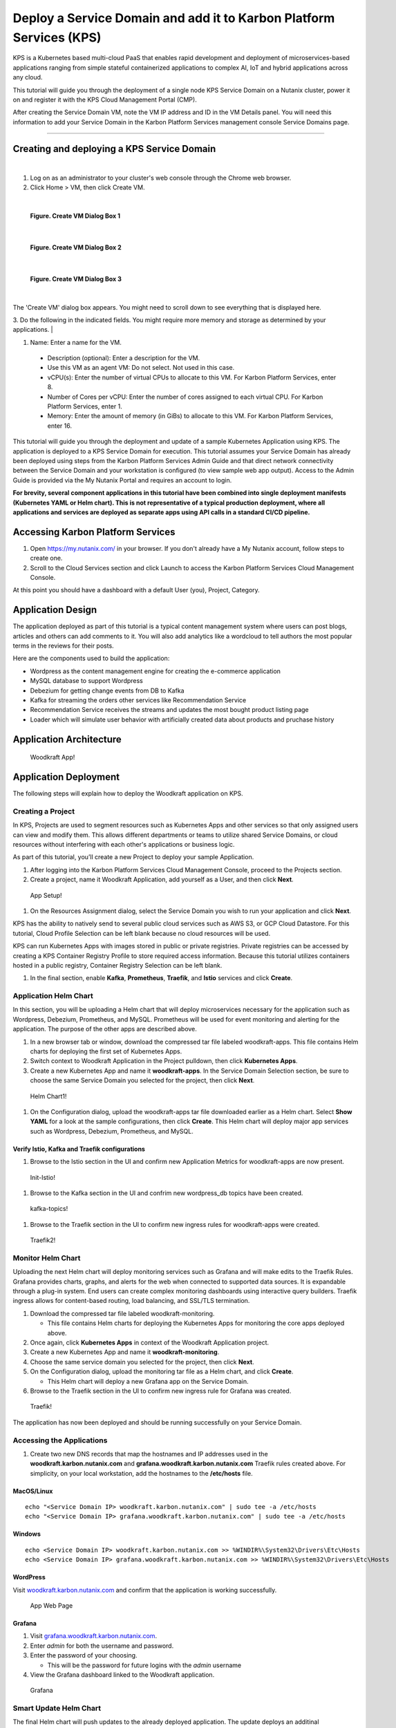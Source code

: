 Deploy a Service Domain and add it to Karbon Platform Services (KPS)
====================================================================

KPS is a Kubernetes based multi-cloud PaaS that enables rapid
development and deployment of microservices-based applications ranging
from simple stateful containerized applications to complex AI, IoT and
hybrid applications across any cloud.

This tutorial will guide you through the deployment of a single node KPS
Service Domain on a Nutanix cluster, power it on and register it with
the KPS Cloud Management Portal (CMP).

After creating the Service Domain VM, note the VM IP address and ID in
the VM Details panel. You will need this information to add your Service
Domain in the Karbon Platform Services management console Service
Domains page.

--------------

Creating and deploying a KPS Service Domain
-------------------------------------------
|
1. Log on as an administrator to your cluster's web console through the
   Chrome web browser.
2. Click Home > VM, then click Create VM.

|
.. figure:: img/edge-vm-create1.png
   :alt: VM create 01
   
   **Figure. Create VM Dialog Box 1**
|    
.. figure:: img/edge-vm-create2.png
   :alt: VM create 02   

   **Figure. Create VM Dialog Box 2**
|
.. figure:: img/edge-vm-create3.png
   :alt: VM create 03   
   
   **Figure. Create VM Dialog Box 3**
|
The 'Create VM' dialog box appears. You might need to scroll down to see
everything that is displayed here.

3. Do the following in the indicated fields.
You might require more memory and storage as determined by your applications.
|

#. Name: Enter a name for the VM.
  * Description (optional): Enter a description for the VM.
  * Use this VM as an agent VM: Do not select. Not used in this case.
  * vCPU(s): Enter the number of virtual CPUs to allocate to this VM. For Karbon Platform Services, enter 8.
  * Number of Cores per vCPU: Enter the number of cores assigned to each virtual CPU. For Karbon Platform Services, enter 1.
  * Memory: Enter the amount of memory (in GiBs) to allocate to this VM. For Karbon Platform Services, enter 16.

This tutorial will guide you through the deployment and update of a
sample Kubernetes Application using KPS. The application is deployed to
a KPS Service Domain for execution. This tutorial assumes your Service
Domain has already been deployed using steps from the Karbon Platform
Services Admin Guide and that direct network connectivity between the
Service Domain and your workstation is configured (to view sample web
app output). Access to the Admin Guide is provided via the My Nutanix
Portal and requires an account to login.

**For brevity, several component applications in this tutorial have been
combined into single deployment manifests (Kubernetes YAML or Helm
chart). This is not representative of a typical production deployment,
where all applications and services are deployed as separate apps using
API calls in a standard CI/CD pipeline.**

Accessing Karbon Platform Services
----------------------------------

1. Open https://my.nutanix.com/ in your browser. If you don't already
   have a My Nutanix account, follow steps to create one.
2. Scroll to the Cloud Services section and click Launch to access the
   Karbon Platform Services Cloud Management Console.

At this point you should have a dashboard with a default User (you),
Project, Category.

Application Design
------------------

The application deployed as part of this tutorial is a typical content
management system where users can post blogs, articles and others can
add comments to it. You will also add analytics like a wordcloud to tell
authors the most popular terms in the reviews for their posts.

Here are the components used to build the application:

-  Wordpress as the content management engine for creating the
   e-commerce application
-  MySQL database to support Wordpress
-  Debezium for getting change events from DB to Kafka
-  Kafka for streaming the orders other services like Recommendation
   Service
-  Recommendation Service receives the streams and updates the most
   bought product listing page
-  Loader which will simulate user behavior with artificially created
   data about products and pruchase history

Application Architecture
------------------------

.. figure:: img/woodkraft-app.png
   :alt: Woodkraft App

   Woodkraft App!
Application Deployment
----------------------

The following steps will explain how to deploy the Woodkraft application
on KPS.

Creating a Project
~~~~~~~~~~~~~~~~~~

In KPS, Projects are used to segment resources such as Kubernetes Apps
and other services so that only assigned users can view and modify them.
This allows different departments or teams to utilize shared Service
Domains, or cloud resources without interfering with each other's
applications or business logic.

As part of this tutorial, you’ll create a new Project to deploy your
sample Application.

1. After logging into the Karbon Platform Services Cloud Management
   Console, proceed to the Projects section.
2. Create a project, name it Woodkraft Application, add yourself as a
   User, and then click **Next**.

.. figure:: img/app-setup.png
   :alt: App Setup

   App Setup!

1. On the Resources Assignment dialog, select the Service Domain you
   wish to run your application and click **Next**.

KPS has the ability to natively send to several public cloud services
such as AWS S3, or GCP Cloud Datastore. For this tutorial, Cloud Profile
Selection can be left blank because no cloud resources will be used.

KPS can run Kubernetes Apps with images stored in public or private
registries. Private registries can be accessed by creating a KPS
Container Registry Profile to store required access information. Because
this tutorial utilizes containers hosted in a public registry, Container
Registry Selection can be left blank.

1. In the final section, enable **Kafka**, **Prometheus**, **Traefik**,
   and **Istio** services and click **Create**.

Application Helm Chart
~~~~~~~~~~~~~~~~~~~~~~

In this section, you will be uploading a Helm chart that will deploy
microservices necessary for the application such as Wordpress, Debezium,
Prometheus, and MySQL. Prometheus will be used for event monitoring and
alerting for the application. The purpose of the other apps are
described above.

1. In a new browser tab or window, download the compressed tar file
   labeled woodkraft-apps. This file contains Helm charts for deploying
   the first set of Kubernetes Apps.
2. Switch context to Woodkraft Application in the Project pulldown, then
   click **Kubernetes Apps**.
3. Create a new Kubernetes App and name it **woodkraft-apps**. In the
   Service Domain Selection section, be sure to choose the same Service
   Domain you selected for the project, then click **Next**.

.. figure:: img/helm-chart1.png
   :alt: Helm Chart1

   Helm Chart1!

1. On the Configuration dialog, upload the woodkraft-apps tar file
   downloaded earlier as a Helm chart. Select **Show YAML** for a look
   at the sample configurations, then click **Create**. This Helm chart
   will deploy major app services such as Wordpress, Debezium,
   Prometheus, and MySQL.

Verify Istio, Kafka and Traefik configurations
^^^^^^^^^^^^^^^^^^^^^^^^^^^^^^^^^^^^^^^^^^^^^^

1. Browse to the Istio section in the UI and confirm new Application
   Metrics for woodkraft-apps are now present.

.. figure:: img/init-istio-config.png
   :alt: Application Metrics

   Init-Istio!

1. Browse to the Kafka section in the UI and confrim new wordpress\_db
   topics have been created.

.. figure:: img/kafka-topics.png
   :alt: Kafka Topics

   kafka-topics!

1. Browse to the Traefik section in the UI to confirm new ingress rules
   for woodkraft-apps were created.

.. figure:: img/init-traefik.png
   :alt: Traefik Rules

   Traefik2!
Monitor Helm Chart
~~~~~~~~~~~~~~~~~~

Uploading the next Helm chart will deploy monitoring services such as
Grafana and will make edits to the Traefik Rules. Grafana provides
charts, graphs, and alerts for the web when connected to supported data
sources. It is expandable through a plug-in system. End users can create
complex monitoring dashboards using interactive query builders. Traefik
ingress allows for content-based routing, load balancing, and SSL/TLS
termination.

1. Download the compressed tar file labeled woodkraft-monitoring.

   -  This file contains Helm charts for deploying the Kubernetes Apps
      for monitoring the core apps deployed above.

2. Once again, click **Kubernetes Apps** in context of the Woodkraft
   Application project.
3. Create a new Kubernetes App and name it **woodkraft-monitoring**.
4. Choose the same service domain you selected for the project, then
   click **Next**.
5. On the Configuration dialog, upload the monitoring tar file as a Helm
   chart, and click **Create**.

   -  This Helm chart will deploy a new Grafana app on the Service
      Domain.

6. Browse to the Traefik section in the UI to confirm new ingress rule
   for Grafana was created.

.. figure:: img/traefik-rules.png
   :alt: new rule

   Traefik!
The application has now been deployed and should be running successfully
on your Service Domain.

Accessing the Applications
~~~~~~~~~~~~~~~~~~~~~~~~~~

1. Create two new DNS records that map the hostnames and IP addresses
   used in the **woodkraft.karbon.nutanix.com** and
   **grafana.woodkraft.karbon.nutanix.com** Traefik rules created above.
   For simplicity, on your local workstation, add the hostnames to the
   **/etc/hosts** file.

MacOS/Linux
^^^^^^^^^^^

::

    echo "<Service Domain IP> woodkraft.karbon.nutanix.com" | sudo tee -a /etc/hosts
    echo "<Service Domain IP> grafana.woodkraft.karbon.nutanix.com" | sudo tee -a /etc/hosts

Windows
^^^^^^^

::

    echo <Service Domain IP> woodkraft.karbon.nutanix.com >> %WINDIR%\System32\Drivers\Etc\Hosts
    echo <Service Domain IP> grafana.woodkraft.karbon.nutanix.com >> %WINDIR%\System32\Drivers\Etc\Hosts

WordPress
^^^^^^^^^

Visit
`woodkraft.karbon.nutanix.com <https://woodkraft.karbon.nutanix.com/>`__
and confirm that the application is working successfully.

.. figure:: img/app.png
   :alt: web page

   App Web Page
Grafana
^^^^^^^

1. Visit
   `grafana.woodkraft.karbon.nutanix.com <https://grafana.woodkraft.karbon.nutanix.com/>`__.
2. Enter *admin* for both the username and password.
3. Enter the password of your choosing.

   -  This will be the password for future logins with the *admin*
      username

4. View the Grafana dashboard linked to the Woodkraft application.

.. figure:: img/grafana.png
   :alt: grafana

   Grafana
Smart Update Helm Chart
~~~~~~~~~~~~~~~~~~~~~~~

The final Helm chart will push updates to the already deployed
application. The update deploys an additinal recommendation service and
modifies the Istio Virtual Service configuration for the recommendation
service currently running in the app. Connections from Firefox browsers
will now be directed to recommendation service v2. In KPS, Istio
provides traffic management, secure connection, policy enforcement, and
telemetry collection.

1. Download the compressed tar file labeled woodkraft-smart-update.
2. Once again, click **Kubernetes Apps** in context of the Woodkraft
   Application project.
3. Create a new Kubernetes app and name it **woodkraft-updates**. Again,
   be sure to choose the same service domain you selected for the
   project, then click **Next**.
4. On the Configuration dialog, upload the smart-update tar file as a
   Helm chart, and click **Create**.

   -  This Helm chart will update the recommendation service running in
      the application.

5. Browse to the Istio, Virtual Services section in the UI and confirm
   and confirm there are two recommendation services running.

   -  Notice the regex labeled *Firefox*

6. Open
   `woodkraft.karbon.nutanix.com <https://woodkraft.karbon.nutanix.com/recommendations>`__
   in Firefox and view the updated recommendation service.

.. figure:: img/rs2.png
   :alt: rs2

   RS2!
Congratulations! You've successfully deployed a Kubernetes App to your
Service Domain, and then updated it, using Karbon Platform Services. KPS
makes it simple to manage the deployment and monitoring of both Service
Domains as well as the services, applications, and data residing on
them.

Takeaways
---------

-  Creating projects with Karbon Platform Services segments resources
   such as Kubernetes Apps and other services so that only assigned
   users can view and modify them.
-  KSP enables management of application services such as Kafka,
   Prometheus, Istio, and Traefik from one platform.
-  Kubernetes applications can be created using Kubernets formatted YAML
   or Helm charts in KPS.
-  Configuring and confirming ingress rules to deployed Kubernetes
   applications is easy in KPS.
-  KPS allows deployment of containerized applications and services at
   scale using a cloud-based SaaS control plane.

